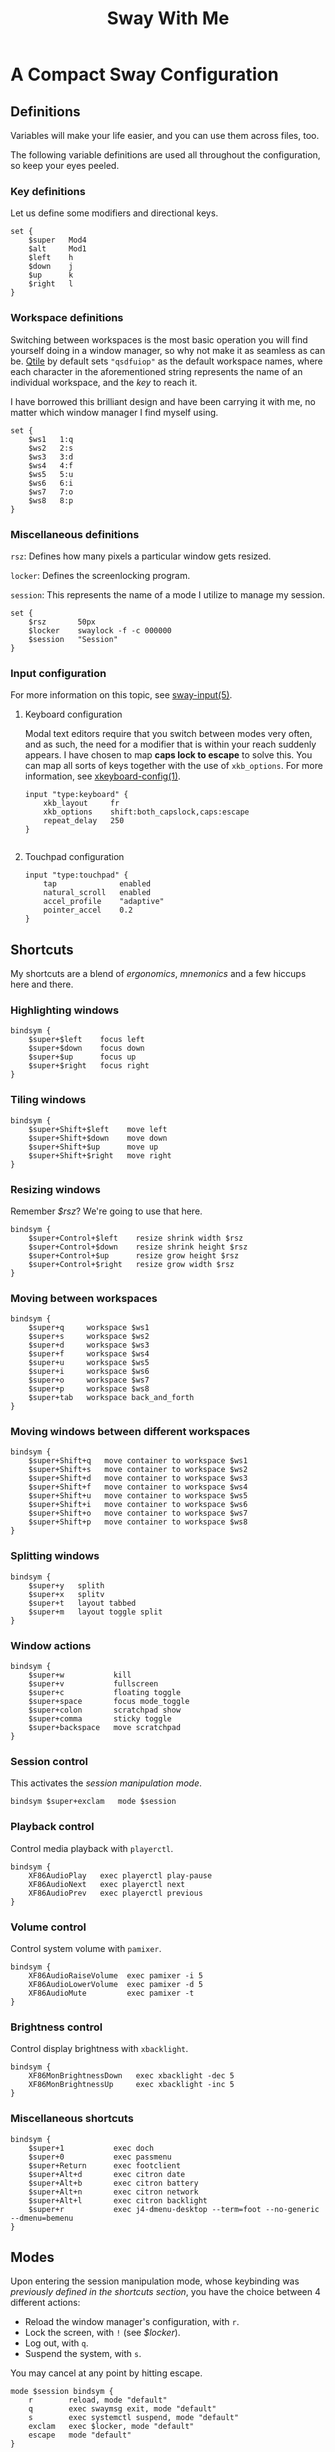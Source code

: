 #+STARTUP: overview
#+EXPORT_FILE_NAME: ../sway.org
#+OPTIONS: html-postamble:nil
#+TITLE: Sway With Me

* A Compact Sway Configuration
** Definitions
Variables will make your life easier, and you can use them across
files, too.

The following variable definitions are used all throughout the
configuration, so keep your eyes peeled.

*** Key definitions
Let us define some modifiers and directional keys.

#+begin_src :padline no :tangle ~/.config/sway/config 
  set {
      $super   Mod4
      $alt     Mod1
      $left    h
      $down    j
      $up      k
      $right   l
  }
#+end_src

*** Workspace definitions
Switching between workspaces is the most basic operation you will find
yourself doing in a window manager, so why not make it as seamless as
can be. [[https://github.com/qtile/qtile][Qtile]] by default sets ="qsdfuiop"= as the default workspace
names, where each character in the aforementioned string represents
the name of an individual workspace, and the /key/ to reach it.

I have borrowed this brilliant design and have been carrying it
with me, no matter which window manager I find myself using.

#+begin_src :padline no :tangle ~/.config/sway/config 
  set {
      $ws1   1:q
      $ws2   2:s
      $ws3   3:d
      $ws4   4:f
      $ws5   5:u
      $ws6   6:i
      $ws7   7:o
      $ws8   8:p
  }
#+end_src

*** Miscellaneous definitions
~rsz~: Defines how many pixels a particular window gets resized.

~locker~: Defines the screenlocking program.

~session~: This represents the name of a mode I utilize to manage my session.

#+begin_src :padline no :tangle ~/.config/sway/config 
  set {
      $rsz       50px
      $locker    swaylock -f -c 000000
      $session   "Session"
  }
#+end_src

*** Input configuration
For more information on this topic, see [[https://www.mankier.com/5/sway-input][sway-input(5)]].

**** Keyboard configuration
Modal text editors require that you switch between modes very often,
and as such, the need for a modifier that is within your reach suddenly
appears. I have chosen to map *caps lock to escape* to solve this. You
can map all sorts of keys together with the use of ~xkb_options~. For
more information, see [[https://www.freebsd.org/cgi/man.cgi?query=xkeyboard-config&sektion=7&format=html][xkeyboard-config(1)]].

#+begin_src :padline no :tangle ~/.config/sway/config 
  input "type:keyboard" {
      xkb_layout     fr
      xkb_options    shift:both_capslock,caps:escape
      repeat_delay   250
  }
  
#+end_src

**** Touchpad configuration
#+begin_src :padline no :tangle ~/.config/sway/config 
  input "type:touchpad" {
      tap              enabled
      natural_scroll   enabled
      accel_profile    "adaptive"
      pointer_accel    0.2
  }
#+end_src

** Shortcuts
My shortcuts are a blend of /ergonomics/, /mnemonics/ and a few hiccups here and there.

*** Highlighting windows
#+begin_src :padline no :tangle ~/.config/sway/config  
  bindsym {
      $super+$left    focus left
      $super+$down    focus down
      $super+$up      focus up
      $super+$right   focus right
  }
#+end_src

*** Tiling windows
#+begin_src :padline no :tangle ~/.config/sway/config 
  bindsym {
      $super+Shift+$left    move left
      $super+Shift+$down    move down
      $super+Shift+$up      move up
      $super+Shift+$right   move right
  }
#+end_src

*** Resizing windows
Remember [[*Miscellaneous definitions][$rsz]]? We're going to use that here.

#+begin_src :padline no :tangle ~/.config/sway/config 
  bindsym {
      $super+Control+$left    resize shrink width $rsz
      $super+Control+$down    resize shrink height $rsz
      $super+Control+$up      resize grow height $rsz
      $super+Control+$right   resize grow width $rsz
  }
#+end_src

*** Moving between workspaces
#+begin_src :padline no :tangle ~/.config/sway/config
  bindsym {
      $super+q     workspace $ws1
      $super+s     workspace $ws2
      $super+d     workspace $ws3
      $super+f     workspace $ws4
      $super+u     workspace $ws5
      $super+i     workspace $ws6
      $super+o     workspace $ws7
      $super+p     workspace $ws8
      $super+tab   workspace back_and_forth
  }
#+end_src

*** Moving windows between different workspaces
#+begin_src :padline no :tangle ~/.config/sway/config
  bindsym {
      $super+Shift+q   move container to workspace $ws1
      $super+Shift+s   move container to workspace $ws2
      $super+Shift+d   move container to workspace $ws3
      $super+Shift+f   move container to workspace $ws4
      $super+Shift+u   move container to workspace $ws5
      $super+Shift+i   move container to workspace $ws6
      $super+Shift+o   move container to workspace $ws7
      $super+Shift+p   move container to workspace $ws8
  }
#+end_src

*** Splitting windows
#+begin_src :padline no :tangle ~/.config/sway/config
  bindsym {
      $super+y   splith
      $super+x   splitv
      $super+t   layout tabbed
      $super+m   layout toggle split
  }
#+end_src

*** Window actions
#+begin_src :padline no :tangle ~/.config/sway/config
  bindsym {
      $super+w           kill
      $super+v           fullscreen
      $super+c           floating toggle
      $super+space       focus mode_toggle
      $super+colon       scratchpad show
      $super+comma       sticky toggle 
      $super+backspace   move scratchpad
  }
#+end_src

*** Session control

This activates the [[* Modes][session manipulation mode]].

#+begin_src :padline no :tangle ~/.config/sway/config
  bindsym $super+exclam   mode $session
#+end_src

*** Playback control
Control media playback with ~playerctl~.

#+begin_src :padline no :tangle ~/.config/sway/config
  bindsym {
      XF86AudioPlay   exec playerctl play-pause
      XF86AudioNext   exec playerctl next
      XF86AudioPrev   exec playerctl previous
  }
#+end_src

*** Volume control
Control system volume with ~pamixer~.

#+begin_src :padline no :tangle ~/.config/sway/config
  bindsym {
      XF86AudioRaiseVolume  exec pamixer -i 5
      XF86AudioLowerVolume  exec pamixer -d 5
      XF86AudioMute         exec pamixer -t
  }
#+end_src

*** Brightness control
Control display brightness with ~xbacklight~.

#+begin_src :padline no :tangle ~/.config/sway/config
  bindsym {
      XF86MonBrightnessDown   exec xbacklight -dec 5
      XF86MonBrightnessUp     exec xbacklight -inc 5
  }
#+end_src

*** Miscellaneous shortcuts
#+begin_src :padline no :tangle ~/.config/sway/config
  bindsym {
      $super+1           exec doch
      $super+0           exec passmenu
      $super+Return      exec footclient
      $super+Alt+d       exec citron date
      $super+Alt+b       exec citron battery
      $super+Alt+n       exec citron network
      $super+Alt+l       exec citron backlight
      $super+r           exec j4-dmenu-desktop --term=foot --no-generic --dmenu=bemenu
  }
#+end_src

** Modes
Upon entering the session manipulation mode, whose keybinding was
[[*Session control][previously defined in the shortcuts section]], you have the choice between
4 different actions:
- Reload the window manager's configuration, with =r=.
- Lock the screen, with =!= (see [[*Miscellaneous definitions][$locker]]).
- Log out, with =q=.
- Suspend the system, with =s=.

You may cancel at any point by hitting escape.

#+begin_src :padline no :tangle ~/.config/sway/config
  mode $session bindsym {
      r        reload, mode "default"
      q        exec swaymsg exit, mode "default"
      s        exec systemctl suspend, mode "default"
      exclam   exec $locker, mode "default"
      escape   mode "default"
  }
#+end_src

** Imports
Import some handy prepackaged configurations:

#+begin_src :padline no :tangle ~/.config/sway/config
  include /etc/sway/config.d/*
#+end_src

The ~visuals~ file defines all the visual aspects of this configuration:

#+begin_src :padline no :tangle ~/.config/sway/config
  include visuals
#+end_src

The ~rules~ file defines all the window rules of this configuration:

#+begin_src :padline no :tangle ~/.config/sway/config
  include rules
#+end_src

** Startup applications
Computers are not very useful without daemons, so let us start a few.

Launch the authentication agent, which allows applications to escalate their privileges when needed:

#+begin_src :padline no :tangle ~/.config/sway/config
  exec --no-startup-id /usr/lib/polkit-gnome/polkit-gnome-authentication-agent-1 &
#+end_src

Launch wlsunset, a day/night gamma adjustments utility:

#+begin_src :padline no :tangle ~/.config/sway/config
  exec wlsunset -l 36.8 -L 10.1 -t 3800 -T 5800 &
#+end_src

Launch foot's server:

#+begin_src :padline no :tangle ~/.config/sway/config
  exec foot --server &
#+end_src

Launch Sway's own idle manager:

#+begin_src :padline no :tangle ~/.config/sway/config
  exec swayidle -w \
       timeout 300  '$locker' \
       timeout 600  'swaymsg "output * dpms off"' \
             resume 'swaymsg "output * dpms on"' \
       timeout 1200 'systemctl suspend' \
       before-sleep 'loginctl lock-session $XDG_SESSION_ID' \
       after-resume '$locker'
#+end_src

** Visuals
*** Palette
The following variable definitions represent every color found in the =Nord= palette:

#+begin_src :padline no :tangle ~/.config/sway/visuals
  set {
      $base06     #2E3440
      $base05     #3B4252
      $base04     #434C5E
      $base03     #4C566A
      $base02     #D8DEE9
      $base01     #E5E9F0
      $base00     #ECEFF4
      $blue       #5E81AC
      $yellow     #EBCB8B
      $orange     #D08770
      $red        #BF616A
      $magenta    #B48EAD
      $green      #A3BE8C
  }
#+end_src

*** Configuration
Let us put that palette to good use, eh.

#+begin_src :padline no :tangle ~/.config/sway/visuals
  client.unfocused          $base03     $base03         $base00
  client.focused            $base06     $base06         $base00   $orange
  client.focused_inactive   $base04     $base04         $base00
  client.urgent             $red        $red            $red
#+end_src

Let us configure some of sway's looks, like the
color of the background and the typeface, which I only see in a window's title bar.

#+begin_src :padline no :tangle ~/.config/sway/visuals
  output   * bg ~/img/wall/art/cottage.jpg fill
  gaps     inner 12
  font     Iosevka Aile Light 10
#+end_src

The last thing I will do is instruct Sway to behave in a manner that
is suitable for my workflow.

#+begin_src :padline no :tangle ~/.config/sway/visuals
  smart_borders       on
  floating_modifier   $super normal
#+end_src
